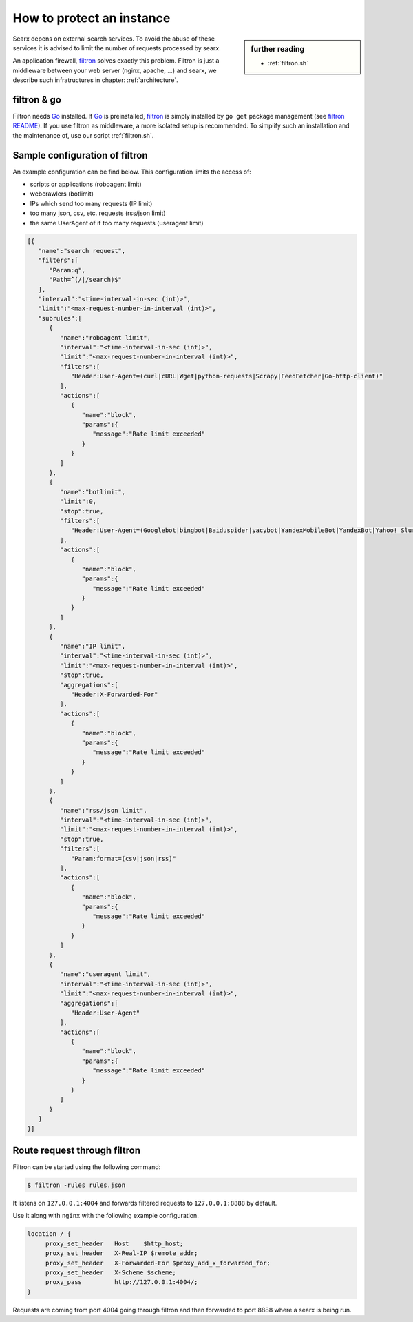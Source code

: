 
.. _searx_filtron:

==========================
How to protect an instance
==========================

.. sidebar:: further reading

   - :ref:`filtron.sh`

.. _filtron: https://github.com/asciimoo/filtron

Searx depens on external search services.  To avoid the abuse of these services
it is advised to limit the number of requests processed by searx.

An application firewall, filtron_ solves exactly this problem.  Filtron is just
a middleware between your web server (nginx, apache, ...) and searx, we describe
such infratructures in chapter: :ref:`architecture`.


filtron & go
============

.. _Go: https://golang.org/
.. _filtron README: https://github.com/asciimoo/filtron/blob/master/README.md

Filtron needs Go_ installed.  If Go_ is preinstalled, filtron_ is simply
installed by ``go get`` package management (see `filtron README`_).  If you use
filtron as middleware, a more isolated setup is recommended.  To simplify such
an installation and the maintenance of, use our script :ref:`filtron.sh`.


Sample configuration of filtron
===============================

An example configuration can be find below. This configuration limits the access
of:

- scripts or applications (roboagent limit)
- webcrawlers (botlimit)
- IPs which send too many requests (IP limit)
- too many json, csv, etc. requests (rss/json limit)
- the same UserAgent of if too many requests (useragent limit)

.. code:: json

   [{
      "name":"search request",
      "filters":[
         "Param:q",
         "Path=^(/|/search)$"
      ],
      "interval":"<time-interval-in-sec (int)>",
      "limit":"<max-request-number-in-interval (int)>",
      "subrules":[
         {
            "name":"roboagent limit",
            "interval":"<time-interval-in-sec (int)>",
            "limit":"<max-request-number-in-interval (int)>",
            "filters":[
               "Header:User-Agent=(curl|cURL|Wget|python-requests|Scrapy|FeedFetcher|Go-http-client)"
            ],
            "actions":[
               {
                  "name":"block",
                  "params":{
                     "message":"Rate limit exceeded"
                  }
               }
            ]
         },
         {
            "name":"botlimit",
            "limit":0,
            "stop":true,
            "filters":[
               "Header:User-Agent=(Googlebot|bingbot|Baiduspider|yacybot|YandexMobileBot|YandexBot|Yahoo! Slurp|MJ12bot|AhrefsBot|archive.org_bot|msnbot|MJ12bot|SeznamBot|linkdexbot|Netvibes|SMTBot|zgrab|James BOT)"
            ],
            "actions":[
               {
                  "name":"block",
                  "params":{
                     "message":"Rate limit exceeded"
                  }
               }
            ]
         },
         {
            "name":"IP limit",
            "interval":"<time-interval-in-sec (int)>",
            "limit":"<max-request-number-in-interval (int)>",
            "stop":true,
            "aggregations":[
               "Header:X-Forwarded-For"
            ],
            "actions":[
               {
                  "name":"block",
                  "params":{
                     "message":"Rate limit exceeded"
                  }
               }
            ]
         },
         {
            "name":"rss/json limit",
            "interval":"<time-interval-in-sec (int)>",
            "limit":"<max-request-number-in-interval (int)>",
            "stop":true,
            "filters":[
               "Param:format=(csv|json|rss)"
            ],
            "actions":[
               {
                  "name":"block",
                  "params":{
                     "message":"Rate limit exceeded"
                  }
               }
            ]
         },
         {
            "name":"useragent limit",
            "interval":"<time-interval-in-sec (int)>",
            "limit":"<max-request-number-in-interval (int)>",
            "aggregations":[
               "Header:User-Agent"
            ],
            "actions":[
               {
                  "name":"block",
                  "params":{
                     "message":"Rate limit exceeded"
                  }
               }
            ]
         }
      ]
   }]



Route request through filtron
=============================

Filtron can be started using the following command:

.. code:: sh

   $ filtron -rules rules.json

It listens on ``127.0.0.1:4004`` and forwards filtered requests to
``127.0.0.1:8888`` by default.

Use it along with ``nginx`` with the following example configuration.

.. code:: nginx

   location / {
        proxy_set_header   Host    $http_host;
        proxy_set_header   X-Real-IP $remote_addr;
        proxy_set_header   X-Forwarded-For $proxy_add_x_forwarded_for;
        proxy_set_header   X-Scheme $scheme;
        proxy_pass         http://127.0.0.1:4004/;
   }

Requests are coming from port 4004 going through filtron and then forwarded to
port 8888 where a searx is being run.
